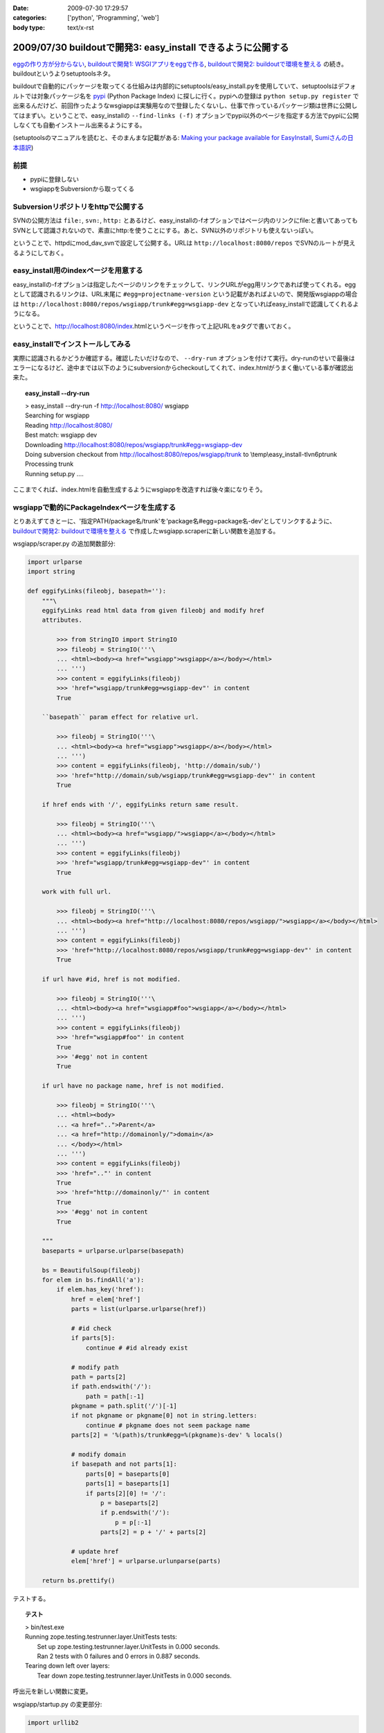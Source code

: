 :date: 2009-07-30 17:29:57
:categories: ['python', 'Programming', 'web']
:body type: text/x-rst

=============================================================
2009/07/30 buildoutで開発3: easy_install できるように公開する
=============================================================

`eggの作り方が分からない`_, `buildoutで開発1: WSGIアプリをeggで作る`_, `buildoutで開発2: buildoutで環境を整える`_ の続き。buildoutというよりsetuptoolsネタ。

buildoutで自動的にパッケージを取ってくる仕組みは内部的にsetuptools/easy_install.pyを使用していて、setuptoolsはデフォルトでは対象パッケージ名を pypi_ (Python Package Index) に探しに行く。pypiへの登録は ``python setup.py register`` で出来るんだけど、前回作ったようなwsgiappは実験用なので登録したくないし、仕事で作っているパッケージ類は世界に公開してはまずい。ということで、easy_installの ``--find-links (-f)`` オプションでpypi以外のページを指定する方法でpypiに公開しなくても自動インストール出来るようにする。

(setuptoolsのマニュアルを読むと、そのまんまな記載がある: `Making your package available for EasyInstall`_, `Sumiさんの日本語訳`_)

前提
-----
* pypiに登録しない
* wsgiappをSubversionから取ってくる

Subversionリポジトリをhttpで公開する
-------------------------------------
SVNの公開方法は ``file:``, ``svn:``, ``http:`` とあるけど、easy_installの-fオプションではページ内のリンクにfile:と書いてあってもSVNとして認識されないので、素直にhttp:を使うことにする。あと、SVN以外のリポジトリも使えないっぽい。

ということで、httpdにmod_dav_svnで設定して公開する。URLは ``http://localhost:8080/repos`` でSVNのルートが見えるようにしておく。


easy_install用のindexページを用意する
---------------------------------------
easy_installの-fオプションは指定したページのリンクをチェックして、リンクURLがegg用リンクであれば使ってくれる。eggとして認識されるリンクは、URL末尾に ``#egg=projectname-version`` という記載があればよいので、開発版wsgiappの場合は ``http://localhost:8080/repos/wsgiapp/trunk#egg=wsgiapp-dev`` となっていればeasy_installで認識してくれるようになる。

ということで、http://localhost:8080/index.htmlというページを作って上記URLをaタグで書いておく。


easy_installでインストールしてみる
------------------------------------
実際に認識されるかどうか確認する。確認したいだけなので、 ``--dry-run`` オプションを付けて実行。dry-runのせいで最後はエラーになるけど、途中までは以下のようにsubversionからcheckoutしてくれて、index.htmlがうまく働いている事が確認出来た。

.. topic:: easy_install --dry-run
  :class: dos

  | > easy_install --dry-run -f http://localhost:8080/ wsgiapp
  | Searching for wsgiapp
  | Reading http://localhost:8080/
  | Best match: wsgiapp dev
  | Downloading http://localhost:8080/repos/wsgiapp/trunk#egg=wsgiapp-dev
  | Doing subversion checkout from http://localhost:8080/repos/wsgiapp/trunk to \\temp\\easy_install-tlvn6p\trunk
  | Processing trunk
  | Running setup.py ....


ここまでくれば、index.htmlを自動生成するようにwsgiappを改造すれば後々楽になりそう。

wsgiappで動的にPackageIndexページを生成する
------------------------------------------
とりあえずてきとーに、'指定PATH/package名/trunk'を'package名#egg=package名-dev'としてリンクするように、 `buildoutで開発2: buildoutで環境を整える`_ で作成したwsgiapp.scraperに新しい関数を追加する。


wsgiapp/scraper.py の追加関数部分:

.. code-block:: python

    import urlparse
    import string

    def eggifyLinks(fileobj, basepath=''):
        """\
        eggifyLinks read html data from given fileobj and modify href
        attributes.
    
            >>> from StringIO import StringIO
            >>> fileobj = StringIO('''\
            ... <html><body><a href="wsgiapp">wsgiapp</a></body></html>
            ... ''')
            >>> content = eggifyLinks(fileobj)
            >>> 'href="wsgiapp/trunk#egg=wsgiapp-dev"' in content
            True
    
        ``basepath`` param effect for relative url.
    
            >>> fileobj = StringIO('''\
            ... <html><body><a href="wsgiapp">wsgiapp</a></body></html>
            ... ''')
            >>> content = eggifyLinks(fileobj, 'http://domain/sub/')
            >>> 'href="http://domain/sub/wsgiapp/trunk#egg=wsgiapp-dev"' in content
            True
    
        if href ends with '/', eggifyLinks return same result.
    
            >>> fileobj = StringIO('''\
            ... <html><body><a href="wsgiapp/">wsgiapp</a></body></html>
            ... ''')
            >>> content = eggifyLinks(fileobj)
            >>> 'href="wsgiapp/trunk#egg=wsgiapp-dev"' in content
            True
    
        work with full url.
    
            >>> fileobj = StringIO('''\
            ... <html><body><a href="http://localhost:8080/repos/wsgiapp/">wsgiapp</a></body></html>
            ... ''')
            >>> content = eggifyLinks(fileobj)
            >>> 'href="http://localhost:8080/repos/wsgiapp/trunk#egg=wsgiapp-dev"' in content
            True
    
        if url have #id, href is not modified.
    
            >>> fileobj = StringIO('''\
            ... <html><body><a href="wsgiapp#foo">wsgiapp</a></body></html>
            ... ''')
            >>> content = eggifyLinks(fileobj)
            >>> 'href="wsgiapp#foo"' in content
            True
            >>> '#egg' not in content
            True
    
        if url have no package name, href is not modified.
    
            >>> fileobj = StringIO('''\
            ... <html><body>
            ... <a href="..">Parent</a>
            ... <a href="http://domainonly/">domain</a>
            ... </body></html>
            ... ''')
            >>> content = eggifyLinks(fileobj)
            >>> 'href=".."' in content
            True
            >>> 'href="http://domainonly/"' in content
            True
            >>> '#egg' not in content
            True
    
        """
        baseparts = urlparse.urlparse(basepath)
    
        bs = BeautifulSoup(fileobj)
        for elem in bs.findAll('a'):
            if elem.has_key('href'):
                href = elem['href']
                parts = list(urlparse.urlparse(href))
    
                # #id check
                if parts[5]:
                    continue # #id already exist
    
                # modify path
                path = parts[2]
                if path.endswith('/'):
                    path = path[:-1]
                pkgname = path.split('/')[-1]
                if not pkgname or pkgname[0] not in string.letters:
                    continue # pkgname does not seem package name
                parts[2] = '%(path)s/trunk#egg=%(pkgname)s-dev' % locals()
    
                # modify domain
                if basepath and not parts[1]:
                    parts[0] = baseparts[0]
                    parts[1] = baseparts[1]
                    if parts[2][0] != '/':
                        p = baseparts[2]
                        if p.endswith('/'):
                            p = p[:-1]
                        parts[2] = p + '/' + parts[2]
    
                # update href
                elem['href'] = urlparse.urlunparse(parts)
    
        return bs.prettify()

テストする。

.. topic:: テスト
  :class: dos

  | > bin/test.exe
  | Running zope.testing.testrunner.layer.UnitTests tests:
  |   Set up zope.testing.testrunner.layer.UnitTests in 0.000 seconds.
  |   Ran 2 tests with 0 failures and 0 errors in 0.887 seconds.
  | Tearing down left over layers:
  |   Tear down zope.testing.testrunner.layer.UnitTests in 0.000 seconds.


呼出元を新しい関数に変更。

wsgiapp/startup.py の変更部分:

.. code-block:: python

    import urllib2

    def application(environ, start_response):
        status = '200 OK'
        response_headers = [('Content-type', 'text/html')]
        start_response(status, response_headers)
        return [scraper.eggifyLinks(
            urllib2.urlopen("http://localhost:8080/repos/"),
            "http://localhost:8080/repos/",
        )]


実際に動作させた時の出力を ``bin/paster request wsgi.ini /`` で確認。

.. topic:: paster request
  :class: dos

  | > bin/paster request wsgi.ini /
  | <html>
  |  <head>
  |   <title>
  |    repos - Revision 9: /
  |   </title>
  |  </head>
  |  <body>
  |   <h2>
  |    repos - Revision 9: /
  |   </h2>
  |   <ul>
  |    <li>
  |     <a href="http://localhost:8080/repos/wsgiapp/trunk#egg=wsgiapp-dev">
  |      wsgiapp/
  |     </a>
  |    </li>
  |   </ul>
  |   <hr noshade />
  |   <em>
  |    Powered by
  |    <a href="http://subversion.tigris.org/">
  |     Subversion
  |    </a>
  |    version 1.6.3 (r38063).
  |   </em>
  |  </body>
  | </html>


easy_installでうまく動くか確認するため、wsgiappをサーバー動作させてから、別コンソールでeasy_installを-fオプション付きで動かしてみてwsgiappパッケージを見つけられれば成功。8080ポートはapacheで使ってるので8180で起動するようにwsgi.iniを変更しておく。

.. topic:: paster serve
  :class: dos

  | > bin/paster serve wsgi.ini
  | Starting server in PID 6460.
  | serving on http://127.0.0.1:8180


.. topic:: easy_install --find-links
  :class: dos

  | > easy_install -n -f http://localhost:8180/ wsgiapp
  | Searching for wsgiapp
  | Reading http://localhost:8180/
  | Best match: wsgiapp dev
  | Downloading http://localhost:8080/repos/wsgiapp/trunk#egg=wsgiapp-dev
  | Doing subversion checkout from http://localhost:8080/repos/wsgiapp/trunk to \\temp\\easy_install-_oovzq\trunk
  | Processing trunk
  | Running setup.py ....

dry run なのでsetup.pyの実行には失敗する。実際にインストールする場合は-nを外して実行してみよう。

あとは、このwsgiappをmod_wsgiで動作するようにしておけば、超簡易版のローカル用パッケージ一覧生成ツールとして使える。使えるといいなぁ。

もっとちゃんとやろうと思ったら、pysvn等でパッケージの一覧を取ってきて、各パッケージのtrunkのURLに、 #egg=パッケージ名-dev と付けたり、tagsから自動で #egg=パッケージ名-tag名 としてみたりすればいいんだけど、毎回動的にやってると重いし、そこまでやるんだったらローカルにPyPIを立ち上げた方が良いと思う。作り方は `EggBasket`_ や `how to run your own private PyPI (Cheeseshop) server << Fetchez le Python`_ を参考すればよさそう。



.. _`eggの作り方が分からない`: http://www.freia.jp/taka/blog/655
.. _`buildoutで開発1: WSGIアプリをeggで作る`: http://www.freia.jp/taka/blog/659
.. _`buildoutで開発2: buildoutで環境を整える`: http://www.freia.jp/taka/blog/660

.. _`zc.buildoutを使ったプロジェクト管理`: http://nagosui.org/Nagosui/Docs/tutorial/managing-projects-with-zcbuildout/tutorial-all-pages
.. _`Managing projects with Buildout`: http://plone.org/documentation/tutorial/buildout/tutorial-all-pages
.. _`Using z3c packages,...`: http://www.ibiblio.org/paulcarduner/z3ctutorial/introduction.html
.. _`Zope 3の入門にはz3cのチュートリアルがおすすめ`: http://blog.livedoor.jp/matssaku/archives/50500810.html

.. _`pypi`: http://pypi.python.org/simple/
.. _`http://svn.zope.org/repos/main/`: http://svn.zope.org/repos/main/
.. _`zc.buildout`: http://pypi.python.org/pypi/zc.buildout
.. _`zc.recipe.egg`: http://pypi.python.org/pypi/zc.recipe.egg
.. _`zc.recipe.testrunner`: http://pypi.python.org/pypi/zc.recipe.testrunner
.. _`z3c.recipe.egg`: http://pypi.python.org/pypi/z3c.recipe.egg
.. _`Zope 3 Package Guide`: http://wiki.zope.org/zope3/Zope3PackageGuide
.. _`mr.developer`: http://pypi.python.org/pypi/mr.developer
.. _`mod_wsgiはGoogleCode`: http://code.google.com/p/modwsgi/

.. _`[Python] setuptools - SumiTomohikoの日記 (2007-06-09)`: http://d.hatena.ne.jp/SumiTomohiko/20070609/1181406701
.. _`[Python] setuptools - SumiTomohikoの日記 (2007-06-22)`: http://d.hatena.ne.jp/SumiTomohiko/20070622/1182537643
.. _`[Python] setuptools - SumiTomohikoの日記 (2007-06-23)`: http://d.hatena.ne.jp/SumiTomohiko/20070623/1182602060
.. _`[Python] setuptools - SumiTomohikoの日記 (2007-06-24)`: http://d.hatena.ne.jp/SumiTomohiko/20070624/1182665330

.. _`Making your package available for EasyInstall`: http://peak.telecommunity.com/DevCenter/setuptools#making-your-package-available-for-easyinstall
.. _`Sumiさんの日本語訳`: http://d.hatena.ne.jp/SumiTomohiko/20070623/1182602060

.. _`how to run your own private PyPI (Cheeseshop) server << Fetchez le Python`: http://tarekziade.wordpress.com/2008/03/20/how-to-run-your-own-private-pypi-cheeseshop-server/
.. _`EggBasket`: http://www.chrisarndt.de/projects/eggbasket/


.. :extend type: text/html
.. :extend:
